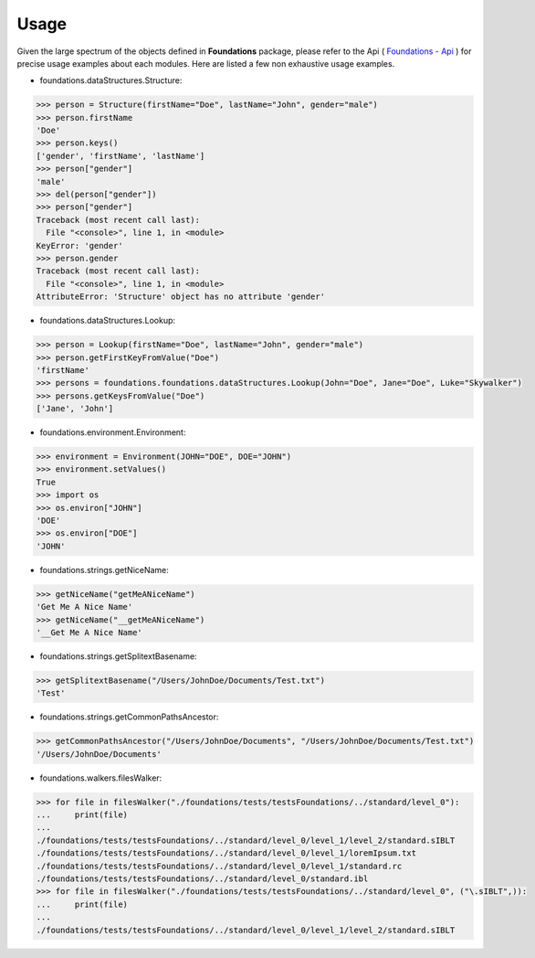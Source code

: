 _`Usage`
========

Given the large spectrum of the objects defined in **Foundations** package, please refer to the Api ( `Foundations - Api <index.html>`_ ) for precise usage examples about each modules. Here are listed a few non exhaustive usage examples.

-  foundations.dataStructures.Structure:

.. code:: python

	>>> person = Structure(firstName="Doe", lastName="John", gender="male")
	>>> person.firstName
	'Doe'
	>>> person.keys()
	['gender', 'firstName', 'lastName']
	>>> person["gender"]
	'male'
	>>> del(person["gender"])
	>>> person["gender"]
	Traceback (most recent call last):
	  File "<console>", line 1, in <module>
	KeyError: 'gender'
	>>> person.gender
	Traceback (most recent call last):
	  File "<console>", line 1, in <module>
	AttributeError: 'Structure' object has no attribute 'gender'

-  foundations.dataStructures.Lookup:

.. code:: python

	>>> person = Lookup(firstName="Doe", lastName="John", gender="male")
	>>> person.getFirstKeyFromValue("Doe")
	'firstName'
	>>> persons = foundations.foundations.dataStructures.Lookup(John="Doe", Jane="Doe", Luke="Skywalker")
	>>> persons.getKeysFromValue("Doe")
	['Jane', 'John']

-  foundations.environment.Environment:

.. code:: python

	>>> environment = Environment(JOHN="DOE", DOE="JOHN")
	>>> environment.setValues()
	True
	>>> import os
	>>> os.environ["JOHN"]
	'DOE'
	>>> os.environ["DOE"]
	'JOHN'

- foundations.strings.getNiceName:

.. code:: python

	>>> getNiceName("getMeANiceName")
	'Get Me A Nice Name'
	>>> getNiceName("__getMeANiceName")
	'__Get Me A Nice Name'

- foundations.strings.getSplitextBasename:

.. code:: python

	>>> getSplitextBasename("/Users/JohnDoe/Documents/Test.txt")
	'Test'

- foundations.strings.getCommonPathsAncestor:

.. code:: python

	>>> getCommonPathsAncestor("/Users/JohnDoe/Documents", "/Users/JohnDoe/Documents/Test.txt")
	'/Users/JohnDoe/Documents'

-  foundations.walkers.filesWalker:

.. code:: python

	>>> for file in filesWalker("./foundations/tests/testsFoundations/../standard/level_0"):
	...     print(file)
	...
	./foundations/tests/testsFoundations/../standard/level_0/level_1/level_2/standard.sIBLT
	./foundations/tests/testsFoundations/../standard/level_0/level_1/loremIpsum.txt
	./foundations/tests/testsFoundations/../standard/level_0/level_1/standard.rc
	./foundations/tests/testsFoundations/../standard/level_0/standard.ibl		
	>>> for file in filesWalker("./foundations/tests/testsFoundations/../standard/level_0", ("\.sIBLT",)):
	...     print(file)
	...
	./foundations/tests/testsFoundations/../standard/level_0/level_1/level_2/standard.sIBLT

.. raw:: html

    <br/>


